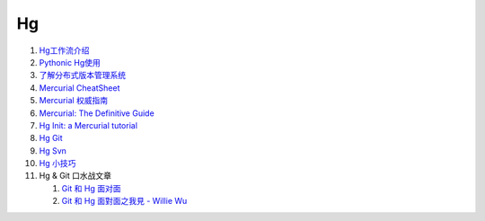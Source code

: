 Hg
===================================================================

#. `Hg工作流介绍 <http://code.google.com/p/kcpycamp/wiki/HgFlows>`_

#. `Pythonic Hg使用  <http://code.google.com/p/kcpycamp/wiki/HgUsage>`_

#. `了解分布式版本管理系统 <http://code.google.com/p/kcpycamp/wiki/AbtDvcs>`_

#. `Mercurial CheatSheet <http://wiki.woodpecker.org.cn/moin/ZqCcHgCheatSheet>`_

#. `Mercurial 权威指南 <http://i18n-zh.googlecode.com/svn/www/hgbook/zh/index.html>`_

#. `Mercurial: The Definitive Guide <http://hgbook.red-bean.com/read/>`_

#. `Hg Init: a Mercurial tutorial <http://hginit.com/top/>`_

#. `Hg Git <http://hg-git.github.com/>`_

#. `Hg Svn <http://mercurial.selenic.com/wiki/HgSubversion>`_

#. `Hg 小技巧 <http://hgtip.com>`_

#. Hg & Git 口水战文章

   #. `Git 和 Hg 面对面 <http://www.worldhello.net/2011/03/10/2370.html>`_

   #. `Git 和 Hg 面對面之我見 - Willie Wu  <http://blog.pylabs.net/2011/03/got-gitd-git-hg.html>`_


